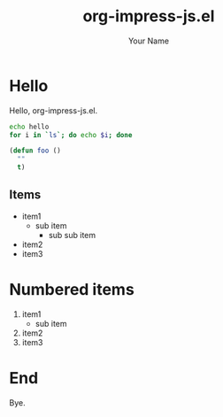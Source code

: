 #+TITLE: org-impress-js.el
#+AUTHOR: Your Name
#+OPTIONS: num:nil
#+IMPRESSJS_STYLE: http://bartaz.github.io/impress.js/css/impress-demo.css
#+IMPRESSJS_SRC: http://bartaz.github.io/impress.js/js/impress.js
#+HTML_HEAD: <link rel="stylesheet" href="mystyle.css" type="text/css" />

* Hello
  :PROPERTIES:
  :class:    slide step
  :data-x: 1000
  :END:

Hello, org-impress-js.el.

#+BEGIN_SRC sh
  echo hello
  for i in `ls`; do echo $i; done
#+END_SRC

#+BEGIN_SRC emacs-lisp
  (defun foo ()
    ""
    t)
#+END_SRC

** Items
   :PROPERTIES:
   :data-x: 2000
   :END:

- item1
  - sub item
    - sub sub item
- item2
- item3

* Numbered items
  :PROPERTIES:
  :data-x: 2000
  :data-rotate-x: 90
  :END:

  1. item1
    - sub item
  2. item2
  3. item3

* End
  :PROPERTIES:
  :data-x: 2000
  :data-rotate-x: 90
  :data-rotate-y: 90
  :END:

  Bye.
